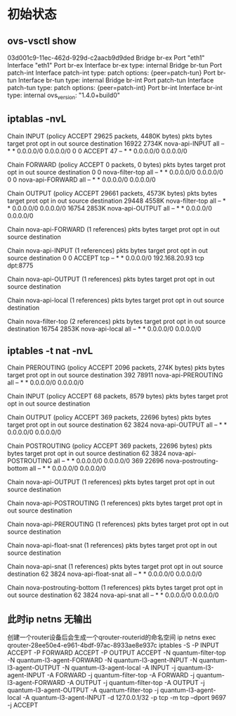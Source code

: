 * 初始状态
** ovs-vsctl show
03d001c9-11ec-462d-929d-c2aacb9d9ded
    Bridge br-ex
        Port "eth1"
            Interface "eth1"
        Port br-ex
            Interface br-ex
                type: internal
    Bridge br-tun
        Port patch-int
            Interface patch-int
                type: patch
                options: {peer=patch-tun}
        Port br-tun
            Interface br-tun
                type: internal
    Bridge br-int
        Port patch-tun
            Interface patch-tun
                type: patch
                options: {peer=patch-int}
        Port br-int
            Interface br-int
                type: internal
    ovs_version: "1.4.0+build0"
** iptablas -nvL
Chain INPUT (policy ACCEPT 29625 packets, 4480K bytes)
 pkts bytes target     prot opt in     out     source               destination         
16922 2734K nova-api-INPUT  all  --  *      *       0.0.0.0/0            0.0.0.0/0           
    0     0 ACCEPT     47   --  *      *       0.0.0.0/0            0.0.0.0/0           

Chain FORWARD (policy ACCEPT 0 packets, 0 bytes)
 pkts bytes target     prot opt in     out     source               destination         
    0     0 nova-filter-top  all  --  *      *       0.0.0.0/0            0.0.0.0/0           
    0     0 nova-api-FORWARD  all  --  *      *       0.0.0.0/0            0.0.0.0/0           

Chain OUTPUT (policy ACCEPT 29661 packets, 4573K bytes)
 pkts bytes target     prot opt in     out     source               destination         
29448 4558K nova-filter-top  all  --  *      *       0.0.0.0/0            0.0.0.0/0           
16754 2853K nova-api-OUTPUT  all  --  *      *       0.0.0.0/0            0.0.0.0/0           

Chain nova-api-FORWARD (1 references)
 pkts bytes target     prot opt in     out     source               destination         

Chain nova-api-INPUT (1 references)
 pkts bytes target     prot opt in     out     source               destination         
    0     0 ACCEPT     tcp  --  *      *       0.0.0.0/0            192.168.20.93        tcp dpt:8775

Chain nova-api-OUTPUT (1 references)
 pkts bytes target     prot opt in     out     source               destination         

Chain nova-api-local (1 references)
 pkts bytes target     prot opt in     out     source               destination         

Chain nova-filter-top (2 references)
 pkts bytes target     prot opt in     out     source               destination         
16754 2853K nova-api-local  all  --  *      *       0.0.0.0/0            0.0.0.0/0           
** iptables -t nat -nvL
Chain PREROUTING (policy ACCEPT 2096 packets, 274K bytes)
 pkts bytes target     prot opt in     out     source               destination         
  392 78911 nova-api-PREROUTING  all  --  *      *       0.0.0.0/0            0.0.0.0/0           

Chain INPUT (policy ACCEPT 68 packets, 8579 bytes)
 pkts bytes target     prot opt in     out     source               destination         

Chain OUTPUT (policy ACCEPT 369 packets, 22696 bytes)
 pkts bytes target     prot opt in     out     source               destination         
   62  3824 nova-api-OUTPUT  all  --  *      *       0.0.0.0/0            0.0.0.0/0           

Chain POSTROUTING (policy ACCEPT 369 packets, 22696 bytes)
 pkts bytes target     prot opt in     out     source               destination         
   62  3824 nova-api-POSTROUTING  all  --  *      *       0.0.0.0/0            0.0.0.0/0           
  369 22696 nova-postrouting-bottom  all  --  *      *       0.0.0.0/0            0.0.0.0/0           

Chain nova-api-OUTPUT (1 references)
 pkts bytes target     prot opt in     out     source               destination         

Chain nova-api-POSTROUTING (1 references)
 pkts bytes target     prot opt in     out     source               destination         

Chain nova-api-PREROUTING (1 references)
 pkts bytes target     prot opt in     out     source               destination         

Chain nova-api-float-snat (1 references)
 pkts bytes target     prot opt in     out     source               destination         

Chain nova-api-snat (1 references)
 pkts bytes target     prot opt in     out     source               destination         
   62  3824 nova-api-float-snat  all  --  *      *       0.0.0.0/0            0.0.0.0/0           

Chain nova-postrouting-bottom (1 references)
 pkts bytes target     prot opt in     out     source               destination         
   62  3824 nova-api-snat  all  --  *      *       0.0.0.0/0            0.0.0.0/0           
** 此时ip netns 无输出

创建一个router设备后会生成一个qrouter-routerid的命名空间
ip netns exec qrouter-28ee50e4-e961-4bdf-97ac-8933ae8e937c iptables -S
-P INPUT ACCEPT
-P FORWARD ACCEPT
-P OUTPUT ACCEPT
-N quantum-filter-top
-N quantum-l3-agent-FORWARD
-N quantum-l3-agent-INPUT
-N quantum-l3-agent-OUTPUT
-N quantum-l3-agent-local
-A INPUT -j quantum-l3-agent-INPUT
-A FORWARD -j quantum-filter-top
-A FORWARD -j quantum-l3-agent-FORWARD
-A OUTPUT -j quantum-filter-top
-A OUTPUT -j quantum-l3-agent-OUTPUT
-A quantum-filter-top -j quantum-l3-agent-local
-A quantum-l3-agent-INPUT -d 127.0.0.1/32 -p tcp -m tcp --dport 9697 -j ACCEPT

